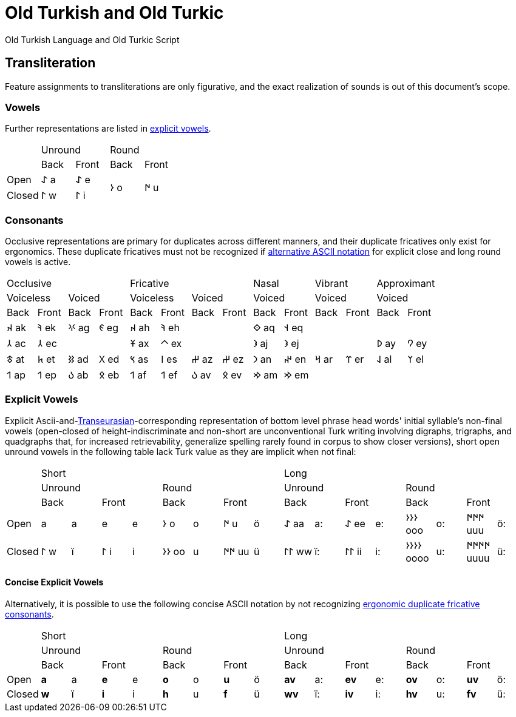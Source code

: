 = Old Turkish and Old Turkic

Old Turkish Language and Old Turkic Script

== Transliteration

Feature assignments to transliterations are only figurative, and the exact realization of sounds is out of this document's scope.

=== Vowels

Further representations are listed in <<explicit-vowels,explicit vowels>>.

[cols=5]
|===
1.2+^.^|
2.1+^.^|Unround
2.1+^.^|Round

1.1+^.^|Back
1.1+^.^|Front
1.1+^.^|Back
1.1+^.^|Front

1.1+^.^|Open
1.1+^.^|&#68608; a
1.1+^.^|&#68608; e
1.2+^.^|&#68614; o
1.2+^.^|&#68615; u

1.1+^.^|Closed
1.1+^.^|&#68611; w
1.1+^.^|&#68611; i
|===

=== Consonants

Occlusive representations are primary for duplicates across different manners, and their duplicate fricatives only exist for ergonomics. These duplicate fricatives must not be recognized if <<concise-explicit-vowels,alternative ASCII notation>> for explicit close and long round vowels is active.

[cols=14]
|===
4.1+^.^|Occlusive
4.1+^.^|Fricative
2.1+^.^|Nasal
2.1+^.^|Vibrant
2.1+^.^|Approximant

2.1+^.^|Voiceless
2.1+^.^|Voiced
2.1+^.^|Voiceless
2.1+^.^|Voiced
2.1+^.^|Voiced
2.1+^.^|Voiced
2.1+^.^|Voiced

1.1+^.^|Back
1.1+^.^|Front
1.1+^.^|Back
1.1+^.^|Front
1.1+^.^|Back
1.1+^.^|Front
1.1+^.^|Back
1.1+^.^|Front
1.1+^.^|Back
1.1+^.^|Front
1.1+^.^|Back
1.1+^.^|Front
1.1+^.^|Back
1.1+^.^|Front

1.1+^.^|&#68660; ak
1.1+^.^|&#68634; ek
1.1+^.^|&#68621; ag
1.1+^.^|&#68623; eg
1.1+^.^|&#68660; ah
1.1+^.^|&#68634; eh
2.1+^.^|
1.1+^.^|&#68652; aq
1.1+^.^|&#68653; eq
4.1+^.^|

1.1+^.^|&#68658; ac
1.1+^.^|&#68658; ec
2.1+^.^|
1.1+^.^|&#68673; ax
1.1+^.^|&#68672; ex
2.1+^.^|
1.1+^.^|&#68650; aj
1.1+^.^|&#68650; ej
2.1+^.^|
1.1+^.^|&#68630; ay
1.1+^.^|&#68632; ey

1.1+^.^|&#68675; at
1.1+^.^|&#68677; et
1.1+^.^|&#68625; ad
1.1+^.^|&#68627; ed
1.1+^.^|&#68669; as
1.1+^.^|&#68670; es
1.1+^.^|&#68628; az
1.1+^.^|&#68628; ez
1.1+^.^|&#68643; an
1.1+^.^|&#68644; en
1.1+^.^|&#68666; ar
1.1+^.^|&#68668; er
1.1+^.^|&#68638; al
1.1+^.^|&#68640; el

1.1+^.^|&#68655; ap
1.1+^.^|&#68655; ep
1.1+^.^|&#68617; ab
1.1+^.^|&#68619; eb
1.1+^.^|&#68655; af
1.1+^.^|&#68655; ef
1.1+^.^|&#68617; av
1.1+^.^|&#68619; ev
1.1+^.^|&#68642; am
1.1+^.^|&#68642; em
4.1+^.^|
|===

=== Explicit Vowels

Explicit Ascii-and-link:+++https://doi.org/10.1038/s41586-021-04108-8+++[Transeurasian]-corresponding representation of bottom level phrase head words' initial syllable's non-final vowels (open-closed of height-indiscriminate and non-short are unconventional Turk writing involving digraphs, trigraphs, and quadgraphs that, for increased retrievability, generalize spelling rarely found in corpus to show closer versions), short open unround vowels in the following table lack Turk value as they are implicit when not final:

[cols=17]
|===
1.3+^.^|
8.1+^.^|Short
8.1+^.^|Long

4.1+^.^|Unround
4.1+^.^|Round
4.1+^.^|Unround
4.1+^.^|Round

2.1+^.^|Back
2.1+^.^|Front
2.1+^.^|Back
2.1+^.^|Front
2.1+^.^|Back
2.1+^.^|Front
2.1+^.^|Back
2.1+^.^|Front

1.1+^.^|Open
1.1+^.^| a
1.1+^.^|a
1.1+^.^| e
1.1+^.^|e
1.1+^.^|&#68614; o
1.1+^.^|o
1.1+^.^|&#68615; u
1.1+^.^|ö
1.1+^.^|&#68608; aa
1.1+^.^|a:
1.1+^.^|&#68608; ee
1.1+^.^|e:
1.1+^.^|&#68614;&#68614;&#68614; ooo
1.1+^.^|o:
1.1+^.^|&#68615;&#68615;&#68615; uuu
1.1+^.^|ö:

1.1+^.^|Closed
1.1+^.^|&#68611; w
1.1+^.^|ï
1.1+^.^|&#68611; i
1.1+^.^|i
1.1+^.^|&#68614;&#68614; oo
1.1+^.^|u
1.1+^.^|&#68615;&#68615; uu
1.1+^.^|ü
1.1+^.^|&#68611;&#68611; ww
1.1+^.^|ï:
1.1+^.^|&#68611;&#68611; ii
1.1+^.^|i:
1.1+^.^|&#68614;&#68614;&#68614;&#68614; oooo
1.1+^.^|u:
1.1+^.^|&#68615;&#68615;&#68615;&#68615; uuuu
1.1+^.^|ü:
|===

==== Concise Explicit Vowels

Alternatively, it is possible to use the following concise ASCII notation by not recognizing <<consonants,ergonomic duplicate fricative consonants>>.

[cols=17]
|===
1.3+^.^|
8.1+^.^|Short
8.1+^.^|Long

4.1+^.^|Unround
4.1+^.^|Round
4.1+^.^|Unround
4.1+^.^|Round

2.1+^.^|Back
2.1+^.^|Front
2.1+^.^|Back
2.1+^.^|Front
2.1+^.^|Back
2.1+^.^|Front
2.1+^.^|Back
2.1+^.^|Front

1.1+^.^|Open
1.1+^.^|*a*
1.1+^.^|a
1.1+^.^|*e*
1.1+^.^|e
1.1+^.^|*o*
1.1+^.^|o
1.1+^.^|*u*
1.1+^.^|ö
1.1+^.^|*av*
1.1+^.^|a:
1.1+^.^|*ev*
1.1+^.^|e:
1.1+^.^|*ov*
1.1+^.^|o:
1.1+^.^|*uv*
1.1+^.^|ö:

1.1+^.^|Closed
1.1+^.^|*w*
1.1+^.^|ï
1.1+^.^|*i*
1.1+^.^|i
1.1+^.^|*h*
1.1+^.^|u
1.1+^.^|*f*
1.1+^.^|ü
1.1+^.^|*wv*
1.1+^.^|ï:
1.1+^.^|*iv*
1.1+^.^|i:
1.1+^.^|*hv*
1.1+^.^|u:
1.1+^.^|*fv*
1.1+^.^|ü:
|===

